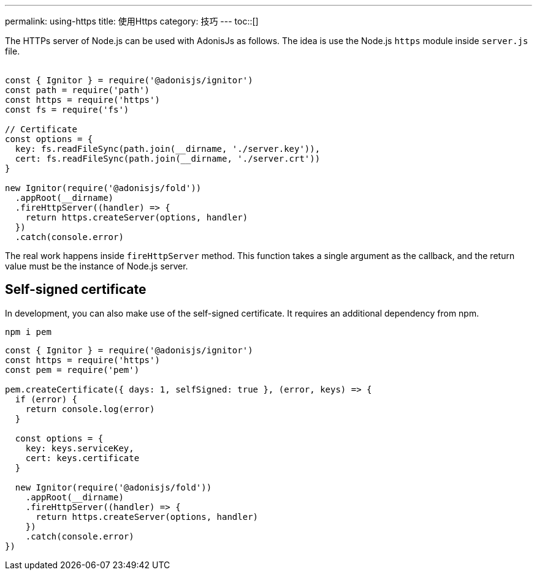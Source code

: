 ---
permalink: using-https
title: 使用Https
category: 技巧
---
toc::[]

The HTTPs server of Node.js can be used with AdonisJs as follows. The idea is use the Node.js `https` module inside `server.js` file. +
&nbsp;
[source, js]
----
const { Ignitor } = require('@adonisjs/ignitor')
const path = require('path')
const https = require('https')
const fs = require('fs')

// Certificate
const options = {
  key: fs.readFileSync(path.join(__dirname, './server.key')),
  cert: fs.readFileSync(path.join(__dirname, './server.crt'))
}

new Ignitor(require('@adonisjs/fold'))
  .appRoot(__dirname)
  .fireHttpServer((handler) => {
    return https.createServer(options, handler)
  })
  .catch(console.error)
----

The real work happens inside `fireHttpServer` method. This function takes a single argument as the callback, and the return value must be the instance of Node.js server.

== Self-signed certificate
In development, you can also make use of the self-signed certificate. It requires an additional dependency from npm.

[source, bash]
----
npm i pem
----

[source, js]
----
const { Ignitor } = require('@adonisjs/ignitor')
const https = require('https')
const pem = require('pem')

pem.createCertificate({ days: 1, selfSigned: true }, (error, keys) => {
  if (error) {
    return console.log(error)
  }

  const options = {
    key: keys.serviceKey,
    cert: keys.certificate
  }

  new Ignitor(require('@adonisjs/fold'))
    .appRoot(__dirname)
    .fireHttpServer((handler) => {
      return https.createServer(options, handler)
    })
    .catch(console.error)
})
----
